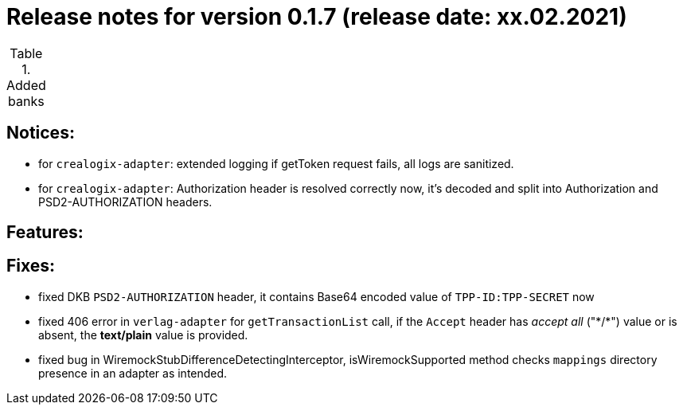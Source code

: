 = Release notes for version 0.1.7 (release date: xx.02.2021)

.Added banks
|===
|===

== Notices:
- for `crealogix-adapter`: extended logging if getToken request fails, all logs are sanitized.
- for `crealogix-adapter`: Authorization header is resolved correctly now, it's decoded and split into Authorization
and PSD2-AUTHORIZATION headers.

== Features:

== Fixes:
- fixed DKB `PSD2-AUTHORIZATION` header, it contains Base64 encoded value of `TPP-ID:TPP-SECRET` now
- fixed 406 error in `verlag-adapter` for `getTransactionList` call, if the `Accept` header has _accept all_ ("\*/*")
value or is absent, the **text/plain** value is provided.
- fixed bug in WiremockStubDifferenceDetectingInterceptor, isWiremockSupported method checks `mappings` directory
presence in an adapter as intended.